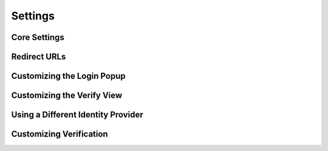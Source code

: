Settings
========

.. module:: django.conf.settings


Core Settings
-------------

.. data:: SITE_URL

   **Default:** No default

   Domain and protocol used to access your site. BrowserID uses this value to
   determine if an assertion was meant for your site.

   Note that this does not have to be a publicly accessible URL, so local URLs
   like ``localhost:8000`` or ``127.0.0.1`` are acceptable as long as they match
   what you are using to access your site.


Redirect URLs
-------------

.. data:: LOGIN_REDIRECT_URL

    **Default:** ``'/accounts/profile'``

    Path to redirect to on successful login. If you don't specify this, the
    default_ Django value will be used.

.. data:: LOGIN_REDIRECT_URL_FAILURE

    **Default:** ``'/'``

    Path to redirect to on an unsuccessful login attempt.

.. data:: LOGOUT_REDIRECT_URL

   **Default:** ``'/'``

   Path to redirect to on logout.


Customizing the Login Popup
---------------------------

.. data:: BROWSERID_REQUEST_ARGS

   **Default:** ``{}``

   Controls the arguments passed to ``navigator.id.request``, which are used to
   customize the login popup box. To see a list of valid keys and what they do,
   check out the `navigator.id.request documentation`_.

   .. _navigator.id.request documentation: https://developer.mozilla.org/en-US/docs/DOM/navigator.id.request


Customizing the Verify View
---------------------------

.. data:: BROWSERID_CREATE_USER

    **Default:** ``True``

    If ``True`` or ``False``, enables or disables automatic user creation during
    authentication.

    If set to a string, it is treated as an import path pointing to a custom
    user creation function. See :ref:`auto-user` for more information.

.. data:: BROWSERID_DISABLE_SANITY_CHECKS

    **Default:** False

    Controls whether the ``Verify`` view performs some helpful checks for common
    mistakes. Useful if you're getting warnings for things you know aren't
    errors.


Using a Different Identity Provider
-----------------------------------

.. data:: BROWSERID_VERIFICATION_URL

    **Default:** ``'https://browserid.org/verify``

    Defines the URL for the BrowserID verification service to use.

.. data:: BROWSERID_SHIM

   **Default:** 'https://login.persona.org/include.js'

   The URL to use for the BrowserID JavaScript shim.


Customizing Verification
------------------------

.. data:: BROWSERID_DISABLE_CERT_CHECK

    **Default:** ``False``

    Disables SSL certificate verification during BrowserID verification.
    *Never disable this in production!*

.. data:: BROWSERID_CACERT_FILE

    **Default:** ``None``

    CA cert file used during validation. If none is provided, the default file
    included with requests_ is used.

.. _requests: http://docs.python-requests.org/

.. _default: https://docs.djangoproject.com/en/dev/ref/settings/#login-redirect-url

